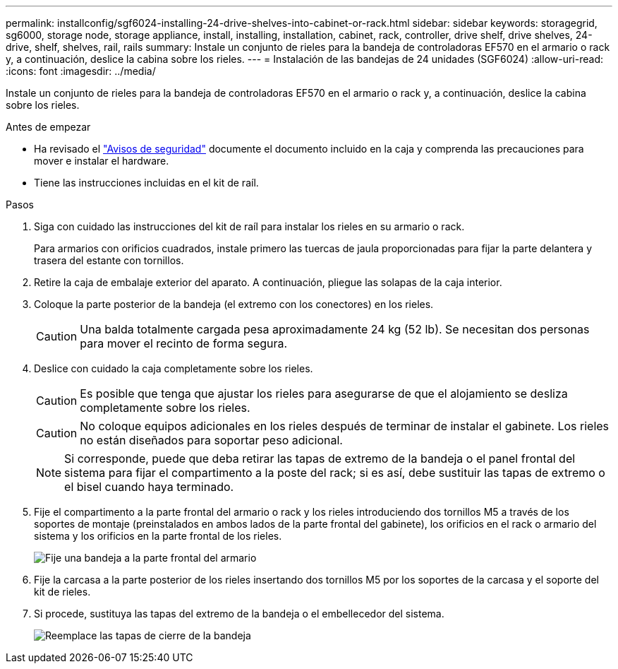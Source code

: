 ---
permalink: installconfig/sgf6024-installing-24-drive-shelves-into-cabinet-or-rack.html 
sidebar: sidebar 
keywords: storagegrid, sg6000, storage node, storage appliance, install, installing, installation, cabinet, rack, controller, drive shelf, drive shelves, 24-drive, shelf, shelves, rail, rails 
summary: Instale un conjunto de rieles para la bandeja de controladoras EF570 en el armario o rack y, a continuación, deslice la cabina sobre los rieles. 
---
= Instalación de las bandejas de 24 unidades (SGF6024)
:allow-uri-read: 
:icons: font
:imagesdir: ../media/


[role="lead"]
Instale un conjunto de rieles para la bandeja de controladoras EF570 en el armario o rack y, a continuación, deslice la cabina sobre los rieles.

.Antes de empezar
* Ha revisado el https://library.netapp.com/ecm/ecm_download_file/ECMP12475945["Avisos de seguridad"^] documente el documento incluido en la caja y comprenda las precauciones para mover e instalar el hardware.
* Tiene las instrucciones incluidas en el kit de raíl.


.Pasos
. Siga con cuidado las instrucciones del kit de raíl para instalar los rieles en su armario o rack.
+
Para armarios con orificios cuadrados, instale primero las tuercas de jaula proporcionadas para fijar la parte delantera y trasera del estante con tornillos.

. Retire la caja de embalaje exterior del aparato. A continuación, pliegue las solapas de la caja interior.
. Coloque la parte posterior de la bandeja (el extremo con los conectores) en los rieles.
+

CAUTION: Una balda totalmente cargada pesa aproximadamente 24 kg (52 lb). Se necesitan dos personas para mover el recinto de forma segura.

. Deslice con cuidado la caja completamente sobre los rieles.
+

CAUTION: Es posible que tenga que ajustar los rieles para asegurarse de que el alojamiento se desliza completamente sobre los rieles.

+

CAUTION: No coloque equipos adicionales en los rieles después de terminar de instalar el gabinete. Los rieles no están diseñados para soportar peso adicional.

+

NOTE: Si corresponde, puede que deba retirar las tapas de extremo de la bandeja o el panel frontal del sistema para fijar el compartimento a la poste del rack; si es así, debe sustituir las tapas de extremo o el bisel cuando haya terminado.

. Fije el compartimento a la parte frontal del armario o rack y los rieles introduciendo dos tornillos M5 a través de los soportes de montaje (preinstalados en ambos lados de la parte frontal del gabinete), los orificios en el rack o armario del sistema y los orificios en la parte frontal de los rieles.
+
image::../media/secure_shelf.png[Fije una bandeja a la parte frontal del armario]

. Fije la carcasa a la parte posterior de los rieles insertando dos tornillos M5 por los soportes de la carcasa y el soporte del kit de rieles.
. Si procede, sustituya las tapas del extremo de la bandeja o el embellecedor del sistema.
+
image::../media/install_endcaps.png[Reemplace las tapas de cierre de la bandeja]


